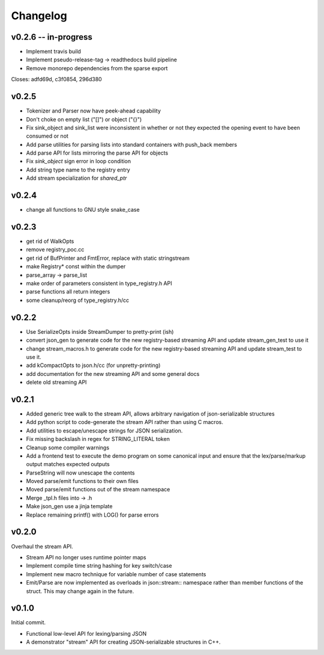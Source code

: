 =========
Changelog
=========

v0.2.6 -- in-progress
=====================

* Implement travis build
* Implement pseudo-release-tag -> readthedocs build pipeline
* Remove monorepo dependencies from the sparse export

Closes: adfd69d, c3f0854, 296d380

v0.2.5
======

* Tokenizer and Parser now have peek-ahead capability
* Don't choke on empty list ("[]") or object ("{}")
* Fix sink_object and sink_list were inconsistent in whether or not they
  expected the opening event to have been consumed or not
* Add parse utilities for parsing lists into standard containers with
  push_back members
* Add parse API for lists mirroring the parse API for objects
* Fix `sink_object` sign error in loop condition
* Add string type name to the registry entry
* Add stream specialization for `shared_ptr`

v0.2.4
======

* change all functions to GNU style snake_case

v0.2.3
======

* get rid of WalkOpts
* remove registry_poc.cc
* get rid of BufPrinter and FmtError, replace with static stringstream
* make Registry* const within the dumper
* parse_array -> parse_list
* make order of parameters consistent in type_registry.h API
* parse functions all return integers
* some cleanup/reorg of type_registry.h/cc


v0.2.2
======

* Use SerializeOpts inside StreamDumper to pretty-print (ish)
* convert json_gen to generate code for the new registry-based
  streaming API and update stream_gen_test to use it
* change stream_macros.h to generate code for the new registry-based
  streaming API and update stream_test to use it.
* add kCompactOpts to json.h/cc (for unpretty-printing)
* add documentation for the new streaming API and some general docs
* delete old streaming API

v0.2.1
======

* Added generic tree walk to the stream API, allows arbitrary navigation
  of json-serializable structures
* Add python script to code-generate the stream API rather than using C
  macros.
* Add utilities to escape/unescape strings for JSON serialization.
* Fix missing backslash in regex for STRING_LITERAL token
* Cleanup some compiler warnings
* Add a frontend test to execute the demo program on some canonical
  input and ensure that the lex/parse/markup output matches expected
  outputs
* ParseString will now unescape the contents
* Moved parse/emit functions to their own files
* Moved parse/emit functions out of the stream namespace
* Merge _tpl.h files into -> .h
* Make json_gen use a jinja template
* Replace remaining printf() with LOG() for parse errors

v0.2.0
======

Overhaul the stream API.

* Stream API no longer uses runtime pointer maps
* Implement compile time string hashing for key switch/case
* Implement new macro technique for variable number of case statements
* Emit/Parse are now implemented as overloads in json::stream::
  namespace rather than member functions of the struct. This may change
  again in the future.

v0.1.0
======

Initial commit.

* Functional low-level API for lexing/parsing JSON
* A demonstrator "stream" API for creating JSON-serializable structures
  in C++.
